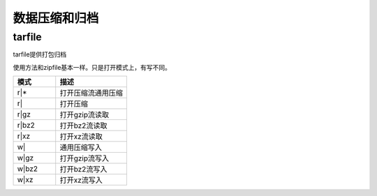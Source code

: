 
======================================================================================================================================================
数据压缩和归档
======================================================================================================================================================



tarfile
======================================================================================================================================================

tarfile提供打包归档

使用方法和zipfile基本一样。只是打开模式上，有写不同。

.. csv-table:: 
   :header: "模式","描述"
   :widths: 30,50

    "r|*",	    打开压缩流通用压缩
    "r|",	    打开压缩
    "r|gz",	    打开gzip流读取
    "r|bz2",    打开bz2流读取
    "r|xz",	    打开xz流读取
    "w|",	    通用压缩写入
    "w|gz",		打开gzip流写入
    "w|bz2",	打开bz2流写入
    "w|xz",     打开xz流写入
